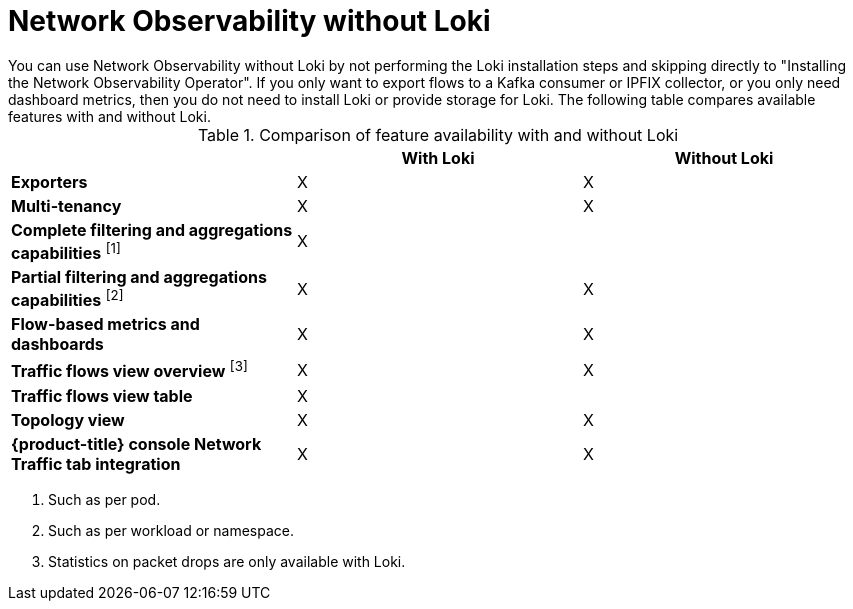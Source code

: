 // module included in the following assemblies:
// networking/network_observability/installing-operators.adoc

:_mod-docs-content-type: REFERENCE
[id="network-observability-without-loki_{context}"]
= Network Observability without Loki
You can use Network Observability without Loki by not performing the Loki installation steps and skipping directly to "Installing the Network Observability Operator". If you only want to export flows to a Kafka consumer or IPFIX collector, or you only need dashboard metrics, then you do not need to install Loki or provide storage for Loki. The following table compares available features with and without Loki.

.Comparison of feature availability with and without Loki
[options="header"]
|===
|                                     | *With Loki* | *Without Loki*
| *Exporters*                         | X | X
| *Multi-tenancy*                     | X | X
| *Complete filtering and aggregations capabilities* ^[1]^| X |
| *Partial filtering and aggregations capabilities* ^[2]^ | X | X
| *Flow-based metrics and dashboards* | X | X
| *Traffic flows view overview* ^[3]^  | X | X
| *Traffic flows view table*       | X |
| *Topology view*                | X | X
| *{product-title} console Network Traffic tab integration* | X | X
|===
[.small]
--
1. Such as per pod.
2. Such as per workload or namespace.
3. Statistics on packet drops are only available with Loki.
--
